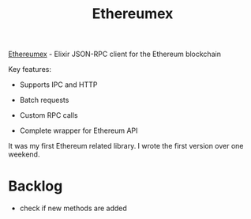 :PROPERTIES:
:ID:       DCE998DD-B1BE-4739-92D6-B03F30D12ED9
:END:
#+title: Ethereumex
#+filetags: :ethereum:oss:elixir:public:

[[https://github.com/mana-ethereum/ethereumex][Ethereumex]] - Elixir JSON-RPC client for the Ethereum blockchain

Key features:

- Supports IPC and HTTP

- Batch requests

- Custom RPC calls

- Complete wrapper for Ethereum API


It was my first Ethereum related library. I wrote the first version over one weekend.


* Backlog

  - check if new methods are added
